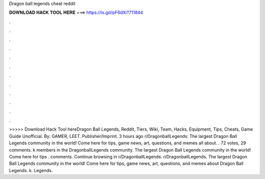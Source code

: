 Dragon ball legends cheat reddit

𝐃𝐎𝐖𝐍𝐋𝐎𝐀𝐃 𝐇𝐀𝐂𝐊 𝐓𝐎𝐎𝐋 𝐇𝐄𝐑𝐄 ===> https://is.gd/pF6dXi?711844

.

.

.

.

.

.

.

.

.

.

.

.

>>>>> Download Hack Tool hereDragon Ball Legends, Reddit, Tiers, Wiki, Team, Hacks, Equipment, Tips, Cheats, Game Guide Unofficial. By: GAMER, LEET. Publisher/Imprint. 3 hours ago r/DragonballLegends: The largest Dragon Ball Legends community in the world! Come here for tips, game news, art, questions, and memes all about. . 72 votes, 29 comments. k members in the DragonballLegends community. The largest Dragon Ball Legends community in the world! Come here for tips . comments. Continue browsing in r/DragonballLegends. r/DragonballLegends. The largest Dragon Ball Legends community in the world! Come here for tips, game news, art, questions, and memes about Dragon Ball Legends. k. Legends. 